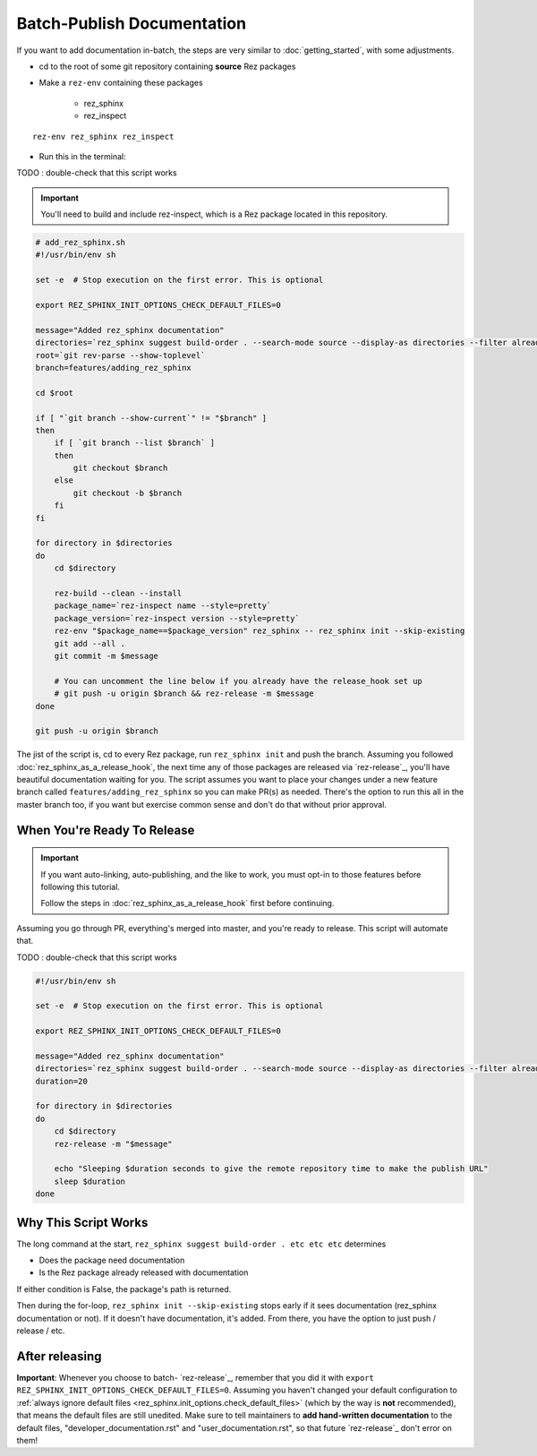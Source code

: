 ###########################
Batch-Publish Documentation
###########################

If you want to add documentation in-batch, the steps are very similar to
:doc:`getting_started`, with some adjustments.

- cd to the root of some git repository containing **source** Rez packages
- Make a ``rez-env`` containing these packages

    - rez_sphinx
    - rez_inspect

::

    rez-env rez_sphinx rez_inspect

- Run this in the terminal:

TODO : double-check that this script works

.. important::

    You'll need to build and include rez-inspect, which is a Rez package
    located in this repository.


.. code-block:: sh

    # add_rez_sphinx.sh
    #!/usr/bin/env sh

    set -e  # Stop execution on the first error. This is optional

    export REZ_SPHINX_INIT_OPTIONS_CHECK_DEFAULT_FILES=0

    message="Added rez_sphinx documentation"
    directories=`rez_sphinx suggest build-order . --search-mode source --display-as directories --filter already_released`
    root=`git rev-parse --show-toplevel`
    branch=features/adding_rez_sphinx

    cd $root

    if [ "`git branch --show-current`" != "$branch" ]
    then
        if [ `git branch --list $branch` ]
        then
            git checkout $branch
        else
            git checkout -b $branch
        fi
    fi

    for directory in $directories
    do
        cd $directory

        rez-build --clean --install
        package_name=`rez-inspect name --style=pretty`
        package_version=`rez-inspect version --style=pretty`
        rez-env "$package_name==$package_version" rez_sphinx -- rez_sphinx init --skip-existing
        git add --all .
        git commit -m $message

        # You can uncomment the line below if you already have the release_hook set up
        # git push -u origin $branch && rez-release -m $message
    done

    git push -u origin $branch

The jist of the script is, cd to every Rez package, run ``rez_sphinx init`` and
push the branch. Assuming you followed :doc:`rez_sphinx_as_a_release_hook`, the
next time any of those packages are released via `rez-release`_, you'll have
beautiful documentation waiting for you. The script assumes you want to place
your changes under a new feature branch called ``features/adding_rez_sphinx``
so you can make PR(s) as needed. There's the option to run this all in the
master branch too, if you want but exercise common sense and don't do that
without prior approval.


****************************
When You're Ready To Release
****************************

.. important::

   If you want auto-linking, auto-publishing, and the like to work, you must
   opt-in to those features before following this tutorial.

   Follow the steps in :doc:`rez_sphinx_as_a_release_hook` first before continuing.


Assuming you go through PR, everything's merged into master, and you're ready
to release. This script will automate that.

TODO : double-check that this script works

.. code-block:: sh

    #!/usr/bin/env sh

    set -e  # Stop execution on the first error. This is optional

    export REZ_SPHINX_INIT_OPTIONS_CHECK_DEFAULT_FILES=0

    message="Added rez_sphinx documentation"
    directories=`rez_sphinx suggest build-order . --search-mode source --display-as directories --filter already_released`
    duration=20

    for directory in $directories
    do
        cd $directory
        rez-release -m "$message"

        echo "Sleeping $duration seconds to give the remote repository time to make the publish URL"
        sleep $duration
    done


*********************
Why This Script Works
*********************

The long command at the start, ``rez_sphinx suggest build-order . etc etc etc``
determines

- Does the package need documentation
- Is the Rez package already released with documentation

If either condition is False, the package's path is returned.

Then during the for-loop, ``rez_sphinx init --skip-existing`` stops early if it
sees documentation (rez_sphinx documentation or not). If it doesn't have
documentation, it's added. From there, you have the option to just push /
release / etc.


***************
After releasing
***************

**Important**: Whenever you choose to batch- `rez-release`_, remember that you
did it with ``export REZ_SPHINX_INIT_OPTIONS_CHECK_DEFAULT_FILES=0``. Assuming
you haven't changed your default configuration to :ref:`always ignore default
files <rez_sphinx.init_options.check_default_files>` (which by the way is
**not** recommended), that means the default files are still unedited. Make
sure to tell maintainers to **add hand-written documentation** to the default
files, "developer_documentation.rst" and "user_documentation.rst", so that
future `rez-release`_ don't error on them!
